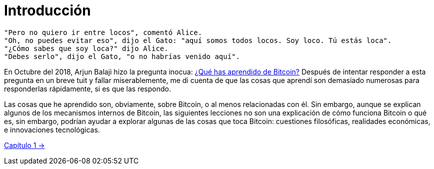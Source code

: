 # Introducción

----
"Pero no quiero ir entre locos", comentó Alice.
"Oh, no puedes evitar eso", dijo el Gato: "aquí somos todos locos. Soy loco. Tú estás loca".
"¿Cómo sabes que soy loca?" dijo Alice.
"Debes serlo", dijo el Gato, "o no habrías venido aquí".
----

En Octubre del 2018, Arjun Balaji hizo la pregunta inocua: https://twitter.com/arjunblj/status/1050073234719293440[¿Qué has aprendido de Bitcoin?] Después de intentar responder a esta pregunta en un breve tuit y fallar miserablemente, me di cuenta de que las cosas que aprendí son demasiado numerosas para responderlas rápidamente, si es que las respondo.

Las cosas que he aprendido son, obviamente, sobre Bitcoin, o al menos relacionadas con él. Sin embargo, aunque se explican algunos de los mecanismos internos de Bitcoin, las siguientes lecciones no son una explicación de cómo funciona Bitcoin o qué es, sin embargo, podrían ayudar a explorar algunas de las cosas que toca Bitcoin: cuestiones filosóficas, realidades económicas, e innovaciones tecnológicas.

https://github.com/jsahagun91/21-lecciones/blob/main/ch01.asciidoc[Capítulo 1 ->]